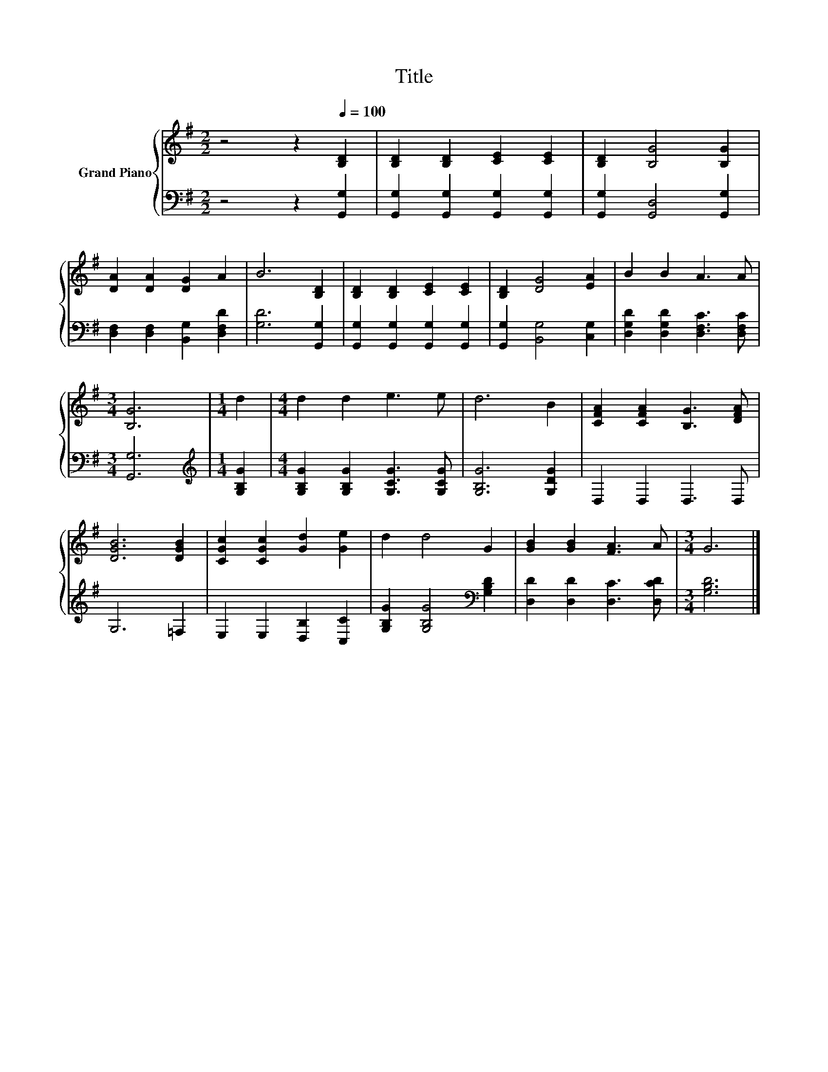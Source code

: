 X:1
T:Title
%%score { 1 | 2 }
L:1/8
M:2/2
K:G
V:1 treble nm="Grand Piano"
V:2 bass 
V:1
 z4 z2[Q:1/4=100] [B,D]2 | [B,D]2 [B,D]2 [CE]2 [CE]2 | [B,D]2 [B,G]4 [B,G]2 | %3
 [DA]2 [DA]2 [DG]2 A2 | B6 [B,D]2 | [B,D]2 [B,D]2 [CE]2 [CE]2 | [B,D]2 [DG]4 [EA]2 | B2 B2 A3 A | %8
[M:3/4] [B,G]6 |[M:1/4] d2 |[M:4/4] d2 d2 e3 e | d6 B2 | [CFA]2 [CFA]2 [B,G]3 [DFA] | %13
 [DGB]6 [DGB]2 | [CGc]2 [CGc]2 [Gd]2 [Ge]2 | d2 d4 G2 | [GB]2 [GB]2 [FA]3 A |[M:3/4] G6 |] %18
V:2
 z4 z2 [G,,G,]2 | [G,,G,]2 [G,,G,]2 [G,,G,]2 [G,,G,]2 | [G,,G,]2 [G,,D,]4 [G,,G,]2 | %3
 [D,F,]2 [D,F,]2 [B,,G,]2 [D,F,D]2 | [G,D]6 [G,,G,]2 | [G,,G,]2 [G,,G,]2 [G,,G,]2 [G,,G,]2 | %6
 [G,,G,]2 [B,,G,]4 [C,G,]2 | [D,G,D]2 [D,G,D]2 [D,F,C]3 [D,F,C] |[M:3/4] [G,,G,]6 | %9
[M:1/4][K:treble] [G,B,G]2 |[M:4/4] [G,B,G]2 [G,B,G]2 [G,CG]3 [G,CG] | [G,B,G]6 [G,DG]2 | %12
 D,2 D,2 D,3 D, | G,6 =F,2 | E,2 E,2 [D,B,]2 [C,C]2 | [G,B,G]2 [G,B,G]4[K:bass] [G,B,D]2 | %16
 [D,D]2 [D,D]2 [D,C]3 [D,CD] |[M:3/4] [G,B,D]6 |] %18

